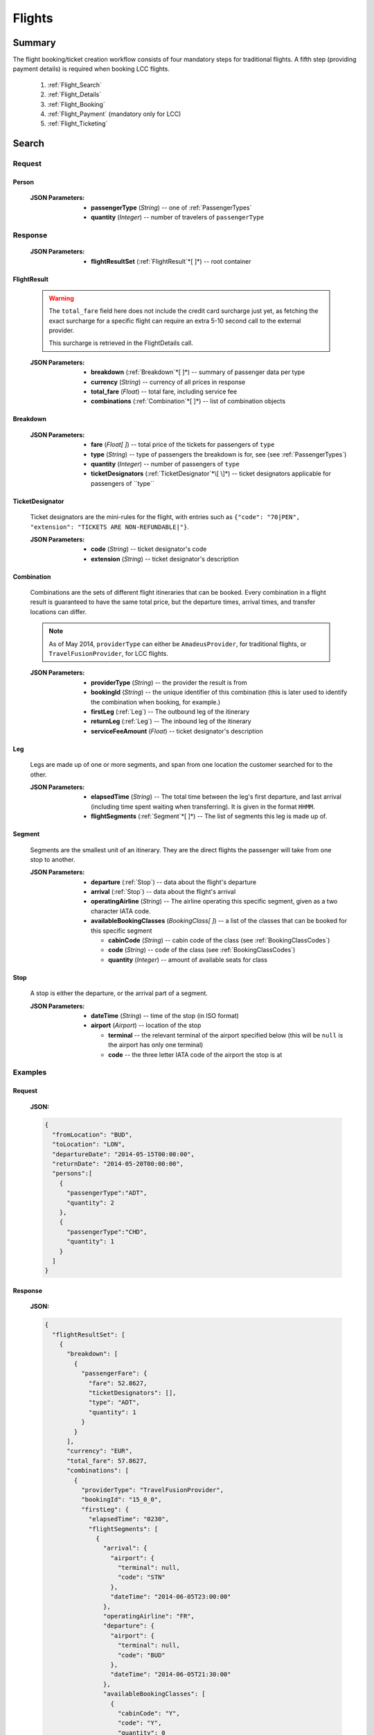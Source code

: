 =========
 Flights
=========

---------
 Summary
---------

The flight booking/ticket creation workflow consists of four mandatory steps
for traditional flights. A fifth step (providing payment details) is required
when booking LCC flights.

 1. :ref:`Flight_Search`
 2. :ref:`Flight_Details`
 3. :ref:`Flight_Booking`
 4. :ref:`Flight_Payment` (mandatory only for LCC)
 5. :ref:`Flight_Ticketing`

.. _Flight_Search:

--------
 Search
--------

Request
=======

.. http:post:: /flights

    Searches for flights that match provided criteria.

    :JSON Parameters:
        - **fromLocation** (*String*) -- departure location, given as IATA code
        - **toLocation** (*String*) -- destination, given as IATA code
        - **departureDate** (*String*) -- date of departure, in ISO format,
          including a time code, even though whole day will be searched by
          default
        - **returnDate** (*String*) -- *(optional)* date of return, in ISO
          format, including a time code, even though whole day will be
          searched by default
        - **persons** (:ref:`Person`) -- a list of passengers, grouped by type
          code, containing Persons
        - **fromAirport** (*String*) -- *(optional)* departure airport, given
          as IATA code, must be in the city specified in ``fromLocation``
        - **toAirport** (*String*) -- *(optional)* destination airport, given
          as IATA code, must be in the city specified in ``toLocation``
        - **providerType** (*String*) -- *(optional)* type of results to
          retrieve
        - **preferredAirlines** (*String\[ \]*) -- *(optional)* list of
          airlines to filter results to, given as their two character IATA code

.. _Person:

Person
------

    :JSON Parameters:
        - **passengerType** (*String*) -- one of :ref:`PassengerTypes`
        - **quantity** (*Integer*) -- number of travelers of ``passengerType``

Response
========

    :JSON Parameters:
        - **flightResultSet** (:ref:`FlightResult`*\[ \]*) -- root container

.. _FlightResult:

FlightResult
------------

    .. warning::
        The ``total_fare`` field here does not include the credit card
        surcharge just yet, as fetching the exact surcharge for a specific
        flight can require an extra 5-10 second call to the external provider.

        This surcharge is retrieved in the _`FlightDetails` call.

    :JSON Parameters:
        - **breakdown** (:ref:`Breakdown`*\[ \]*) -- summary of passenger data
          per type
        - **currency** (*String*) -- currency of all prices in response
        - **total_fare** (*Float*) -- total fare, including service fee
        - **combinations** (:ref:`Combination`*\[ \]*) -- list of combination
          objects

.. _Breakdown:

Breakdown
---------

    :JSON Parameters:
        - **fare** (*Float[ ]*) -- total price of the tickets for passengers of
          ``type``
        - **type** (*String*) -- type of passengers the breakdown is for, see
          (see :ref:`PassengerTypes`)
        - **quantity** (*Integer*) -- number of passengers of ``type``
        - **ticketDesignators** (:ref:`TicketDesignator`*\[ \]*) -- ticket
          designators applicable for passengers of ``type``

.. _TicketDesignator:

TicketDesignator
----------------

    Ticket designators are the mini-rules for the flight, with entries such as
    ``{"code": "70|PEN", "extension": "TICKETS ARE NON-REFUNDABLE|"}``.

    :JSON Parameters:
        - **code** (*String*) -- ticket designator's code
        - **extension** (*String*) -- ticket designator's description

.. _Combination:

Combination
-----------

    Combinations are the sets of different flight itineraries that can be
    booked. Every combination in a flight result is guaranteed to have the
    same total price, but the departure times, arrival times, and transfer
    locations can differ.

    .. note::
        As of May 2014, ``providerType`` can either be ``AmadeusProvider``, for
        traditional flights, or ``TravelFusionProvider``, for LCC flights.

    :JSON Parameters:
        - **providerType** (*String*) -- the provider the result is from
        - **bookingId** (*String*) -- the unique identifier of this
          combination (this is later used to identify the combination when
          booking, for example.)
        - **firstLeg** (:ref:`Leg`) -- The outbound leg of the itinerary
        - **returnLeg** (:ref:`Leg`) -- The inbound leg of the itinerary
        - **serviceFeeAmount** (*Float*) -- ticket designator's description

.. _Leg:

Leg
---

    Legs are made up of one or more segments, and span from one location the
    customer searched for to the other.

    :JSON Parameters:
        - **elapsedTime** (*String*) -- The total time between the leg's first
          departure, and last arrival (including time spent waiting when
          transferring). It is given in the format ``HHMM``.
        - **flightSegments** (:ref:`Segment`*\[ \]*) -- The list of segments this
          leg is made up of.

.. _Segment:

Segment
-------

    Segments are the smallest unit of an itinerary. They are the direct
    flights the passenger will take from one stop to another.

    :JSON Parameters:
        - **departure** (:ref:`Stop`) -- data about the flight's departure
        - **arrival** (:ref:`Stop`) -- data about the flight's arrival
        - **operatingAirline** (*String*) -- The airline operating this
          specific segment, given as a two character IATA code.
        - **availableBookingClasses** (*BookingClass[ ]*) -- a list of the
          classes that can be booked for this specific segment

          - **cabinCode** (*String*) -- cabin code of the class
            (see :ref:`BookingClassCodes`)
          - **code** (*String*) -- code of the class
            (see :ref:`BookingClassCodes`)
          - **quantity** (*Integer*) -- amount of available seats for class

.. _Stop:

Stop
----

    A stop is either the departure, or the arrival part of a segment.

    :JSON Parameters:
        - **dateTime** (*String*) -- time of the stop (in ISO format)
        - **airport** (*Airport*) -- location of the stop

          - **terminal** -- the relevant terminal of the airport specified
            below (this will be ``null`` is the airport has only one terminal)
          - **code** -- the three letter IATA code of the airport the stop is
            at

Examples
========

Request
-------

    **JSON:**

    .. sourcecode:: json

        {
          "fromLocation": "BUD",
          "toLocation": "LON",
          "departureDate": "2014-05-15T00:00:00",
          "returnDate": "2014-05-20T00:00:00",
          "persons":[
            {
              "passengerType":"ADT",
              "quantity": 2
            },
            {
              "passengerType":"CHD",
              "quantity": 1
            }
          ]
        }

Response
--------

    **JSON:**

    .. sourcecode:: json

        {
          "flightResultSet": [
            {
              "breakdown": [
                {
                  "passengerFare": {
                    "fare": 52.8627,
                    "ticketDesignators": [],
                    "type": "ADT",
                    "quantity": 1
                  }
                }
              ],
              "currency": "EUR",
              "total_fare": 57.8627,
              "combinations": [
                {
                  "providerType": "TravelFusionProvider",
                  "bookingId": "15_0_0",
                  "firstLeg": {
                    "elapsedTime": "0230",
                    "flightSegments": [
                      {
                        "arrival": {
                          "airport": {
                            "terminal": null,
                            "code": "STN"
                          },
                          "dateTime": "2014-06-05T23:00:00"
                        },
                        "operatingAirline": "FR",
                        "departure": {
                          "airport": {
                            "terminal": null,
                            "code": "BUD"
                          },
                          "dateTime": "2014-06-05T21:30:00"
                        },
                        "availableBookingClasses": [
                          {
                            "cabinCode": "Y",
                            "code": "Y",
                            "quantity": 0
                          }
                        ]
                      }
                    ]
                  },
                  "serviceFeeAmount": 5.0
                }
              ]
            }
          ]
        }

.. _Flight_Details:

---------
 Details
---------

Request
=======

.. http:get:: /flights/(bookingId)

    :GET Parameters:
        - **bookingId** (*String*) -- the booking ID of the :ref:`Combination`
          to get the details of

Response
========

    .. warning::
        Due to a bug, the current development nightly has a second
        ``flightDetails`` container inside this one. This will be fixed with
        the next deployment. We apologize for the inconvenience.

    :JSON Parameters:
        - **flightDetails** (:ref:`FlightDetailsContainer`) -- root container

.. _FlightDetailsContainer:

FlightDetails
-------------

    .. warning::
        While the ``price`` field contains the ticket's final price, baggages
        are not included in that, as the user may be able to choose from
        different baggage tiers. It is the travel site's responsibility to add
        the cost of the passenger's baggages themselves as an extra cost.

    .. note::
        Providers return prices in the travel site's preferred currency
        automatically. In the rare case that they might fail to do so, the
        Allmyles API will convert the prices to the flight fare's currency
        automatically, based on the provider's currency conversion data.

    :JSON Parameters:
        - **rulesLink** (*String*) -- link to the airline's rules page (hosted
          on the airline's website)
        - **baggageTiers** (:ref:`BaggageTier`) -- contains the different
          options the passenger has for bringing baggages along.
        - **fields** (:ref:`FormFields`) -- contains field validation data.
        - **price** (:ref:`Price`) -- contains the final price of the ticket
          (including the credit card surcharge, but not the baggages)
        - **result** (:ref:`FlightResult`) -- contains an exact copy of the
          result from the :ref:`Flight_Search` call's response
        - **options** (:ref:`FlightOptions`) -- contains whether certain
          options are enabled for this flight
        - **surcharge** (:ref:`Price`) -- contains the credit card surcharge
          for this flight

.. _BaggageTier:

BaggageTier
-----------

Not implemented currently. Estimated to be added during the week of May 19.

.. _FormFields:

FormFields
----------

    **{fieldName}** below refers to the following names:

    .. hlist::
        :columns: 3

        - addressLine1
        - addressLine2
        - addressLine3
        - baggage
        - billingAddressLine1
        - billingAddressLine2
        - billingAddressLine3
        - billingCityName
        - billingCountryCode
        - billingZipCode
        - birthDate
        - cityName
        - countryCode
        - documentExpiryDate
        - documentId
        - documentIssuingCountry
        - documentType
        - email
        - firstName
        - gender
        - lastName
        - namePrefix
        - passengerTypeCode
        - phoneAreaCode
        - phoneCountryCode
        - phoneNumber
        - zipCode

    :JSON Parameters:
        - **{fieldName}** (*FormField*) -- Contains validation data for
          a field type

          - **required** (*Boolean*) -- Specifies whether the
          - **per_person** (*Boolean*) -- Contains field validation data.

    The different combinations of the values of `required` and `per_person`
    carry the following meaning:

    ======== ========== =======================================================
    required per_person meaning
    ======== ========== =======================================================
    True     True       Passing data for this field is mandatory for each
                        individual passenger.
    True     False      Passing data for this field is mandatory, but only for
                        the first passenger, or it requires a universal value
                        for the booking,such as `billingCityName`.
    False    True       Passing data for this field is not mandatory, but it
                        refers to something that can be different for each
                        passenger, such as `gender`.
    False    False      Passing data for this field is not mandatory, and it
                        refers to something that is universal for the booking,
                        such as `billingAddressLine3`.
    ======== ========== =======================================================

.. _Price:

Price
-----

    :JSON Parameters:
        - **amount** (*Float*) -- the amount of money in the currency below
        - **currency** (*String*) -- the currency of the amount specified

.. _FlightOptions:

FlightOptions
-------------

    **{optionName}** below refers to the following names:

        - seatSelectionAvailable
        - travelfusionPrepayAvailable

    :JSON Parameters:
        - **{optionName}** (*Boolean*) -- whether the option is enabled or not


Examples
========

Response
--------

    **JSON:**

    .. sourcecode:: json

        {
          "flightDetails": {
            "rulesLink": null,
            "baggageTiers": [],
            "fields": {
              "countryCode": {
                "required": true,
                "per_person": false
              },
              "documentType": {
                "required": true,
                "per_person": true
              }
            },
            "price": {
              "currency": "EUR",
              "amount": 4464.46
            },
            "result": {
              "_comment": "trimmed in example for brevity's sake"
            },
            "options": {
              "seatSelectionAvailable": false,
              "travelfusionPrepayAvailable": false
            },
            "surcharge": {
              "currency": "EUR",
              "amount": 5.0
            }
          }
        }

.. _Flight_Booking:

---------
 Booking
---------

    .. note::
        When booking LCC flights, the Allmyles API does not send the book
        request to the external provider until the ticketing call arrives, so
        there's no response---an HTTP 204 No Content status code is returned.


Request
=======

.. http:post:: /books

    :JSON Parameters:
        - **bookingId** (*String*) -- the booking ID of the :ref:`Combination`
          to book
        - **billingInfo** (:ref:`Contact`) -- billing info for ticket creation
        - **contactInfo** (:ref:`Contact`) -- contact info for ticket creation
        - **passengers** (:ref:`Passenger`*\[ \]*) -- the list of passengers

.. _Contact:

Contact
-------

    :JSON Parameters:
        - **address** (:ref:`Address`) -- address of the entity in question
        - **email** (*String*) -- email of the entity in question
        - **name** (*String*) -- name of the entity in question
        - **phone** (:ref:`Phone`) -- phone number of the entity in question

.. _Address:

Address
-------

    :JSON Parameters:
        - **addressLine1** (*String*)
        - **addressLine2** (*String*) -- *(optional)*
        - **addressLine3** (*String*) -- *(optional)*
        - **cityName** (*String*)
        - **zipCode** (*String*)
        - **countryCode** (*String*) -- the two letter code of the country

.. _Phone:

Phone
-----

    :JSON Parameters:
        - **countryCode** (*Integer*)
        - **areaCode** (*Integer*)
        - **phoneNumber** (*Integer*)

.. _Passenger:

Passenger
---------

    :JSON Parameters:
        - **birthDate** (*String*) -- format is ``YYYY-MM-DD``
        - **document** (:ref:`Document`) -- data about the identifying document
          the passenger wishes to travel with
        - **email** (*String*)
        - **namePrefix** (*String*) -- one of ``Mr``, ``Ms``, or ``Mrs``
        - **firstName** (*String*)
        - **lastName** (*String*)
        - **gender** (*String*) -- one of ``MALE`` or ``FEMALE``
        - **passengerTypeCode** (*String*) -- one of :ref:`PassengerTypes`

.. _Document:

Document
--------

    :JSON Parameters:
        - **id** (*String*) -- document's ID number
        - **dateOfExpiry** (*String*) -- format is YYYY-MM-DD
        - **issueCountry** (*String*) -- two letter code of issuing country
        - **type** (*String*) -- one of :ref:`DocumentTypes`

Response
========

    .. note::
        Again: **there's no response body for LCC book requests!**
        An HTTP 204 No Content status code confirms that Allmyles saved the
        sent data for later use.

    .. warning::
        The format of :ref:`Contact` and :ref:`FlightResult` objects contained
        within this response might slightly differ from what's described in
        this documentation as requested. This will be fixed in a later version.

    :JSON Parameters:
        - **pnr** (*String*) -- the PNR locator which identifies this booking
        - **lastTicketingDate** (*String*) -- the timestamp of when it's last
          possible to create a ticket for the booking, in ISO format
        - **bookingReferenceId** (*String*) -- the ID of the workflow at
          Allmyles; this is not currently required anywhere later, but can be
          useful for debugging
        - **contactInfo** (:ref:`Contact`) -- contains a copy of the data
          received in the :ref:`Flight_Booking` call
        - **flightData** (:ref:`FlightResult`) -- contains a copy of the
          result from the :ref:`Flight_Search` call's response


Examples
========

Request
-------

    **JSON:**

    .. sourcecode:: json

        {
          "bookingId": "1_0_0",
          "billingInfo": {
            "address": {
              "addressLine1": "Váci út 13-14",
              "cityName": "Budapest",
              "countryCode": "HU",
              "zipCode": "1234"
            },
            "email": "ccc@gmail.com",
            "name": "Kovacs Gyula",
            "phone": {
              "areaCode": 30,
              "countryCode": 36,
              "phoneNumber": 1234567
            }
          },
          "contactInfo": {
            "address": {
              "addressLine1": "Váci út 13-14",
              "cityName": "Budapest",
              "countryCode": "HU"
            },
            "email": "bbb@gmail.com",
            "name": "Kovacs Lajos",
            "phone": {
              "areaCode": 30,
              "countryCode": 36,
              "phoneNumber": 1234567
            }
          },
          "passengers": [
            {
              "baggage": 0,
              "birthDate": "1974-04-03",
              "document": {
                "dateOfExpiry": "2016-09-03",
                "id": "12345678",
                "issueCountry": "HU",
                "type": "Passport"
              },
              "email": "aaa@gmail.com",
              "firstName": "Janos",
              "gender": "MALE",
              "lastName": "Kovacs",
              "namePrefix": "Mr",
              "passengerTypeCode": "ADT"
            }
          ]
        }

Response
--------

    **JSON:**

    .. sourcecode:: json

        {
          "_warning": "No flight details request was made. This will soon become a mandatory step, and book requests will return an error when called without making a flight details request first.",
          "bookingReferenceId": "req-cfd7963b187a4fe99702c0373c89cb16",
          "contactInfo": {
            "address": {
              "city": "Budapest",
              "countryCode": "HU",
              "line1": "Madach ut 13-14",
              "line2": null,
              "line3": null
            },
            "email": "testy@gmail.com",
            "name": "Kovacs Lajos",
            "phone": {
              "areaCode": 30,
              "countryCode": 36,
              "number": 1234567
            }
          },
          "flightData": {
            "_comment": "trimmed in example for brevity's sake"
          },
          "lastTicketingDate": "2014-05-16T23:59:59Z",
          "pnr": "6YESST"
        }

.. _Flight_Payment:

---------
 Payment
---------

If payment is required---that is, if the flight is an LCC one---this is where
Allmyles gets the payment data. (In a later version this call will also allow
for immediate payments for traditional flights.)

The only supported payment provider at the moment is PayU. When we receive a
transaction ID that points to a successful payment by the passenger, we
essentially take that money from PayU, and forward it to the provider to buy a
ticket in the :ref:`Flight_Ticketing` step.

Request
=======

.. http:post:: /payment

    :JSON Parameters:
        - **payuId** (*String*) -- the transaction ID identifying the
          successful transaction at PayU

Response
========

    **N/A:**

    Returns an HTTP 204 No Content status code if successful.

Examples
========

Request
-------

    **JSON:**

    .. sourcecode:: json

        {
          "payuId": "12345678"
        }

.. _Flight_Ticketing:

-----------
 Ticketing
-----------

Two important notes:

1. Call this only when the passenger's payment completely went through! (That
   is, after the payment provider's IPN has arrived, confirming that the
   transaction did not get caught by the fraud protection filter.)
2. After this call has been made **do not issue refunds** unless the Allmyles
   API explicitly tells you to. It's way better to just correct ticketing
   errors manually than to fire automatic refunds even if the ticket purchase
   might already be locked in for some reason.

Request
=======

    .. http:get:: /tickets/(bookingId)

        :GET Parameters:
            - **bookingId** (*String*) -- the booking ID of the
              :ref:`Combination` to create a ticket for

Response
========

    As this is just an abstraction for the book call when buying an LCC ticket
    (there's no separate book and ticketing calls for those flights), the
    response differs greatly depending on whether the flight is traditional or
    LCC.

    :JSON Parameters for traditional flights:
        - **tickets** (*Ticket[ ]*) -- the purchased tickets

          - **passenger** (*String*) -- the name of the passenger the ticket
            was purchased for
          - **ticket** (*String*) -- the ticket number which allows the
            passenger to actually board the plane

    :JSON Parameters for LCC flights:
        - **ticket** (*String*) -- the ticket number (LCC PNR) for this booking
        - **pnr** (*String*) -- the PNR locator which identifies this booking
        - **lastTicketingDate** (*String*) -- the timestamp of when it's last
          possible to create a ticket for the booking, in ISO format
        - **bookingReferenceId** (*String*) -- the ID of the workflow at
          Allmyles; this is not currently required anywhere later, but can be
          useful for debugging
        - **contactInfo** (:ref:`Contact`) -- contains a copy of the data
          received in the :ref:`Flight_Booking` call
        - **flightData** (:ref:`FlightResult`) -- contains a copy of the
          result from the :ref:`Flight_Search` call's response

Examples
========

Response
--------

    **JSON for traditional flights:**

    .. sourcecode:: json

        {
          "tickets": [
            {
              "passenger": "Mr Janos Kovacs",
              "ticket": "123-4567890123"
            }
          ]
        }

    **JSON for LCC flights:**

    .. sourcecode:: json

        {
          "bookingReferenceId": "req-d65c00dc43ba4ad798e5478803575aab",
          "contactInfo": {
            "address": {
              "city": "Budapest",
              "countryCode": "HU",
              "line1": "Madach ut 13-14",
              "line2": null,
              "line3": null
            },
            "email": "underer@gmail.com",
            "name": "Kovacs Lajos",
            "phone": {
              "areaCode": 30,
              "countryCode": 36,
              "number": 1234567
            }
          },
          "flightData": {
            "_comment": "trimmed in example for brevity's sake"
          },
          "lastTicketingDate": null,
          "pnr": "6YE2LM",
          "ticket": "0XN4GTO"
        }
